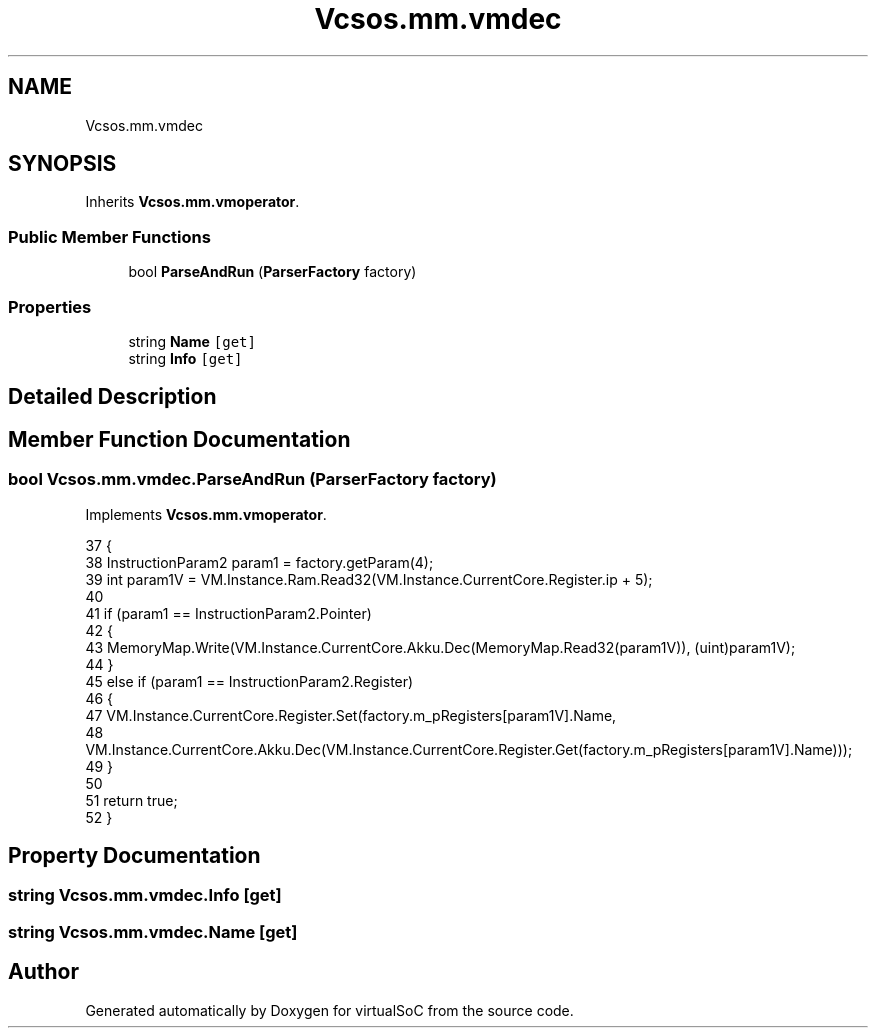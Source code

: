 .TH "Vcsos.mm.vmdec" 3 "Sun May 28 2017" "Version 0.6.2" "virtualSoC" \" -*- nroff -*-
.ad l
.nh
.SH NAME
Vcsos.mm.vmdec
.SH SYNOPSIS
.br
.PP
.PP
Inherits \fBVcsos\&.mm\&.vmoperator\fP\&.
.SS "Public Member Functions"

.in +1c
.ti -1c
.RI "bool \fBParseAndRun\fP (\fBParserFactory\fP factory)"
.br
.in -1c
.SS "Properties"

.in +1c
.ti -1c
.RI "string \fBName\fP\fC [get]\fP"
.br
.ti -1c
.RI "string \fBInfo\fP\fC [get]\fP"
.br
.in -1c
.SH "Detailed Description"
.PP 
.SH "Member Function Documentation"
.PP 
.SS "bool Vcsos\&.mm\&.vmdec\&.ParseAndRun (\fBParserFactory\fP factory)"

.PP
Implements \fBVcsos\&.mm\&.vmoperator\fP\&.
.PP
.nf
37         {
38             InstructionParam2 param1 = factory\&.getParam(4);
39             int param1V = VM\&.Instance\&.Ram\&.Read32(VM\&.Instance\&.CurrentCore\&.Register\&.ip + 5);
40 
41             if (param1 == InstructionParam2\&.Pointer)
42             {
43                 MemoryMap\&.Write(VM\&.Instance\&.CurrentCore\&.Akku\&.Dec(MemoryMap\&.Read32(param1V)), (uint)param1V);
44             }
45             else if (param1 == InstructionParam2\&.Register)
46             {
47                 VM\&.Instance\&.CurrentCore\&.Register\&.Set(factory\&.m_pRegisters[param1V]\&.Name,
48                   VM\&.Instance\&.CurrentCore\&.Akku\&.Dec(VM\&.Instance\&.CurrentCore\&.Register\&.Get(factory\&.m_pRegisters[param1V]\&.Name)));
49             }
50 
51             return true;
52         }
.fi
.SH "Property Documentation"
.PP 
.SS "string Vcsos\&.mm\&.vmdec\&.Info\fC [get]\fP"

.SS "string Vcsos\&.mm\&.vmdec\&.Name\fC [get]\fP"


.SH "Author"
.PP 
Generated automatically by Doxygen for virtualSoC from the source code\&.
